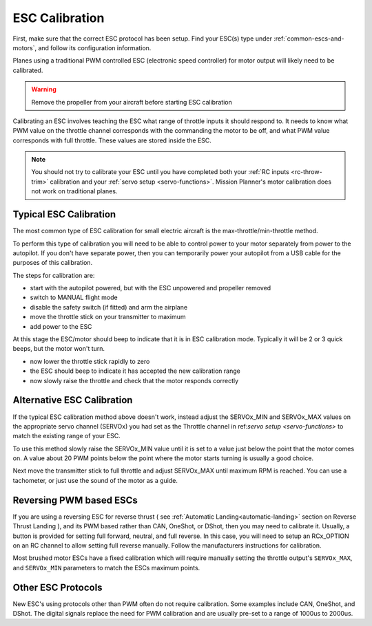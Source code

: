 .. _guide-esc-calibration:

===============
ESC Calibration
===============

First, make sure that the correct ESC protocol has been setup. Find your ESC(s) type under :ref:`common-escs-and-motors`, and follow its configuration information.

Planes using a traditional PWM controlled ESC (electronic speed controller) for motor output
will likely need to be calibrated.

.. warning:: Remove the propeller from your aircraft before
             starting ESC calibration

Calibrating an ESC involves teaching the ESC what range of throttle
inputs it should respond to. It needs to know what PWM value on the
throttle channel corresponds with the commanding the motor to be off,
and what PWM value corresponds with full throttle. These values are
stored inside the ESC.

.. note:: You should not try to calibrate your ESC until you have
          completed both your :ref:`RC inputs <rc-throw-trim>`
          calibration and your :ref:`servo setup <servo-functions>`. 
          Mission Planner's motor calibration does not work on 
          traditional planes.

Typical ESC Calibration
=======================

The most common type of ESC calibration for small electric aircraft is
the max-throttle/min-throttle method.

To perform this type of calibration you will need to be able to
control power to your motor separately from power to the autopilot. If
you don't have separate power, then you can temporarily power your
autopilot from a USB cable for the purposes of this calibration.

The steps for calibration are:

- start with the autopilot powered, but with the ESC unpowered and
  propeller removed
- switch to MANUAL flight mode
- disable the safety switch (if fitted) and arm the airplane
- move the throttle stick on your transmitter to maximum
- add power to the ESC

At this stage the ESC/motor should beep to indicate that it is in ESC
calibration mode. Typically it will be 2 or 3 quick beeps, but the
motor won't turn.

- now lower the throttle stick rapidly to zero
- the ESC should beep to indicate it has accepted the new calibration
  range
- now slowly raise the throttle and check that the motor responds
  correctly

Alternative ESC Calibration
===========================

If the typical ESC calibration method above doesn't work,
instead adjust the SERVOx_MIN and SERVOx_MAX values on 
the appropriate servo channel (SERVOx) you had set as the Throttle channel in ref:`servo setup <servo-functions>` to match the existing range of your ESC.

To use this method slowly raise the SERVOx_MIN value until it is set
to a value just below the point that the motor comes on. A value about
20 PWM points below the point where the motor starts turning is usually a
good choice.

Next move the transmitter stick to full throttle and adjust SERVOx_MAX
until maximum RPM is reached. You can use a tachometer, or just use
the sound of the motor as a guide.

Reversing PWM based ESCs
========================

If you are using a reversing ESC for reverse thrust ( see :ref:`Automatic Landing<automatic-landing>` section on Reverse Thrust Landing ), and its PWM based rather than CAN, OneShot, or DShot, then you may need to calibrate it. Usually, a button is provided for setting full forward, neutral, and full reverse. In this case, you will need to setup an RCx_OPTION on an RC channel to allow setting full reverse manually. Follow the manufacturers instructions for calibration.

Most brushed motor ESCs have a fixed calibration which will require manually setting the throttle output's ``SERVOx_MAX``, and ``SERVOx_MIN`` parameters to match the ESCs maximum points.

Other ESC Protocols
===================

New ESC's using protocols other than PWM often do not require calibration. 
Some examples include CAN, OneShot, and DShot. The digital signals replace 
the need for PWM calibration and are usually pre-set to a range of 1000us to 2000us.
